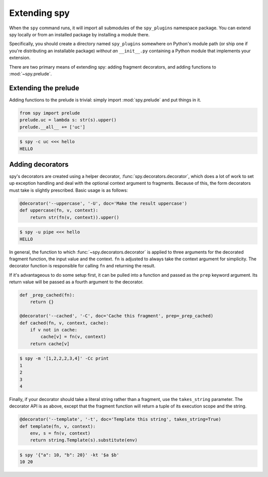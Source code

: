 *************
Extending spy
*************

When the ``spy`` command runs, it will import all submodules of the
``spy_plugins`` namespace package. You can extend spy locally or from an
installed package by installing a module there.

Specifically, you should create a directory named ``spy_plugins`` somewhere on
Python's module path (or ship one if you're distributing an installable
package) *without an* ``__init__.py`` containing a Python module that
implements your extension.

There are two primary means of extending spy: adding fragment decorators, and
adding functions to :mod:`~spy.prelude`.


Extending the prelude
=====================

Adding functions to the prelude is trivial: simply import :mod:`spy.prelude` and
put things in it.

.. code-block:: python

   from spy import prelude
   prelude.uc = lambda s: str(s).upper()
   prelude.__all__ += ['uc']

.. code-block:: console

   $ spy -c uc <<< hello
   HELLO


.. _adding-decorators:

Adding decorators
=================

spy's decorators are created using a helper decorator,
:func:`spy.decorators.decorator`, which does a lot of work to set up exception
handling and deal with the optional context argument to fragments. Because of
this, the form decorators must take is slightly prescribed. Basic usage is as
follows:

.. code-block:: python

   @decorator('--uppercase', '-U', doc='Make the result uppercase')
   def uppercase(fn, v, context):
       return str(fn(v, context)).upper()

.. code-block:: console

   $ spy -u pipe <<< hello
   HELLO

In general, the function to which :func:`~spy.decorators.decorator` is applied
to three arguments for the decorated fragment function, the input value and the
context. ``fn`` is adjusted to always take the context argument for simplicity.
The decorator function is responsible for calling ``fn`` and returning the result.

If it's advantageous to do some setup first, it can be pulled into a function
and passed as the ``prep`` keyword argument. Its return value will be passed as
a fourth argument to the decorator.

.. code-block:: python

   def _prep_cached(fn):
       return {}

   @decorator('--cached', '-C', doc='Cache this fragment', prep=_prep_cached)
   def cached(fn, v, context, cache):
       if v not in cache:
           cache[v] = fn(v, context)
       return cache[v]

.. code-block:: console

   $ spy -m '[1,2,2,2,3,4]' -Cc print
   1
   2
   3
   4

Finally, if your decorator should take a literal string rather than a fragment,
use the ``takes_string`` parameter. The decorator API is as above, except that
the fragment function will return a tuple of its execution scope and the string.

.. code-block:: python

   @decorator('--template', '-t', doc='Template this string', takes_string=True)
   def template(fn, v, context):
       env, s = fn(v, context)
       return string.Template(s).substitute(env)

.. code-block:: console

   $ spy '{"a": 10, "b": 20}' -kt '$a $b'
   10 20
